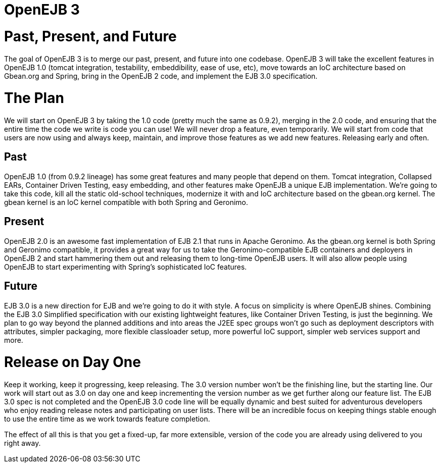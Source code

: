 # OpenEJB 3
:index-group: Unrevised
:jbake-date: 2018-12-05
:jbake-type: page
:jbake-status: published


# Past, Present, and Future

The goal of OpenEJB 3 is to merge our past, present, and future into one
codebase. OpenEJB 3 will take the excellent features in OpenEJB 1.0
(tomcat integration, testability, embeddibility, ease of use, etc), move
towards an IoC architecture based on Gbean.org and Spring, bring in the
OpenEJB 2 code, and implement the EJB 3.0 specification.

# The Plan

We will start on OpenEJB 3 by taking the 1.0 code (pretty much the same
as 0.9.2), merging in the 2.0 code, and ensuring that the entire time
the code we write is code you can use! We will never drop a feature,
even temporarily. We will start from code that users are now using and
always keep, maintain, and improve those features as we add new
features. Releasing early and often.

== Past

OpenEJB 1.0 (from 0.9.2 lineage) has some great features and many people
that depend on them. Tomcat integration, Collapsed EARs, Container
Driven Testing, easy embedding, and other features make OpenEJB a unique
EJB implementation. We're going to take this code, kill all the static
old-school techniques, modernize it with and IoC architecture based on
the gbean.org kernel. The gbean kernel is an IoC kernel compatible with
both Spring and Geronimo.

== Present

OpenEJB 2.0 is an awesome fast implementation of EJB 2.1 that runs in
Apache Geronimo. As the gbean.org kernel is both Spring and Geronimo
compatible, it provides a great way for us to take the
Geronimo-compatible EJB containers and deployers in OpenEJB 2 and start
hammering them out and releasing them to long-time OpenEJB users. It
will also allow people using OpenEJB to start experimenting with
Spring's sophisticated IoC features.

== Future

EJB 3.0 is a new direction for EJB and we're going to do it with style.
A focus on simplicity is where OpenEJB shines. Combining the EJB 3.0
Simplified specification with our existing lightweight features, like
Container Driven Testing, is just the beginning. We plan to go way
beyond the planned additions and into areas the J2EE spec groups won't
go such as deployment descriptors with attributes, simpler packaging,
more flexible classloader setup, more powerful IoC support, simpler web
services support and more.

# Release on Day One

Keep it working, keep it progressing, keep releasing. The 3.0 version
number won't be the finishing line, but the starting line. Our work will
start out as 3.0 on day one and keep incrementing the version number as
we get further along our feature list. The EJB 3.0 spec is not completed
and the OpenEJB 3.0 code line will be equally dynamic and best suited
for adventurous developers who enjoy reading release notes and
participating on user lists. There will be an incredible focus on
keeping things stable enough to use the entire time as we work towards
feature completion.

The effect of all this is that you get a fixed-up, far more extensible,
version of the code you are already using delivered to you right away.

